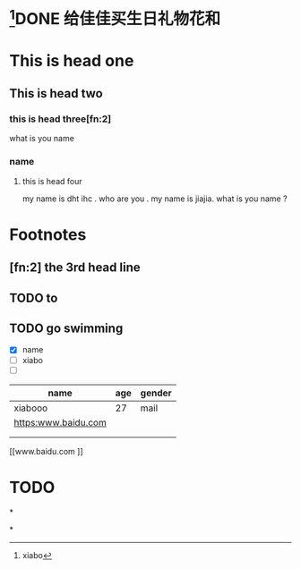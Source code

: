 * [fn:1]DONE 给佳佳买生日礼物花和
  CLOSED: [2017-05-19 Fri 23:08]
* This is head one
** This is head two
*** this is head three[fn:2]
  what is you name
*** name
**** this is head four

 my name is dht ihc . who are you .
my name is jiajia.
what is you name ?

* Footnotes

[fn:1] xiabo

** [fn:2] the 3rd head line


** TODO to

** TODO go swimming


 - [X] name
 - [ ] xiabo
 - [ ]



 | name                | age | gender |
 |---------------------+-----+--------|
 | xiabooo             |  27 | mail   |
 |---------------------+-----+--------|
 | [[https:www.baidu.com]] |     |        |
 |                     |     |        |
 |                     |     |        |

[[www.baidu.com
]]

* TODO

*

*
